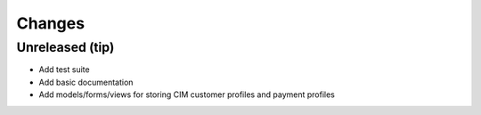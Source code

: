 Changes
=======

Unreleased (tip)
------------------

- Add test suite
- Add basic documentation
- Add models/forms/views for storing CIM customer profiles and payment profiles
